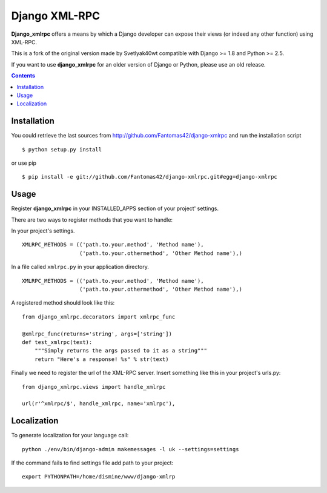 ==============
Django XML-RPC
==============

**Django_xmlrpc** offers a means by which a Django developer can expose their
views (or indeed any other function) using XML-RPC.

This is a fork of the original version made by Svetlyak40wt compatible with
Django >= 1.8 and Python >= 2.5.

If you want to use **django_xmlrpc** for an older version of Django or Python,
please use an old release.

.. contents::

Installation
============

You could retrieve the last sources from
http://github.com/Fantomas42/django-xmlrpc and run the installation script
::

  $ python setup.py install

or use pip ::

  $ pip install -e git://github.com/Fantomas42/django-xmlrpc.git#egg=django-xmlrpc

Usage
=====

Register **django_xmlrpc** in your INSTALLED_APPS section of your project'
settings.

There are two ways to register methods that you want to handle:

In your project's settings. ::

  XMLRPC_METHODS = (('path.to.your.method', 'Method name'),
                    ('path.to.your.othermethod', 'Other Method name'),)

In a file called ``xmlrpc.py`` in your application directory. ::

  XMLRPC_METHODS = (('path.to.your.method', 'Method name'),
                    ('path.to.your.othermethod', 'Other Method name'),)

A registered method should look like this: ::

  from django_xmlrpc.decorators import xmlrpc_func

  @xmlrpc_func(returns='string', args=['string'])
  def test_xmlrpc(text):
      """Simply returns the args passed to it as a string"""
      return "Here's a response! %s" % str(text)

Finally we need to register the url of the XML-RPC server. Insert something
like this in your project's urls.py: ::

  from django_xmlrpc.views import handle_xmlrpc

  url(r'^xmlrpc/$', handle_xmlrpc, name='xmlrpc'),

Localization
============

To generate localization for your language call: ::

  python ./env/bin/django-admin makemessages -l uk --settings=settings

If the command fails to find settings file add path to your project: ::

   export PYTHONPATH=/home/dismine/www/django-xmlrp